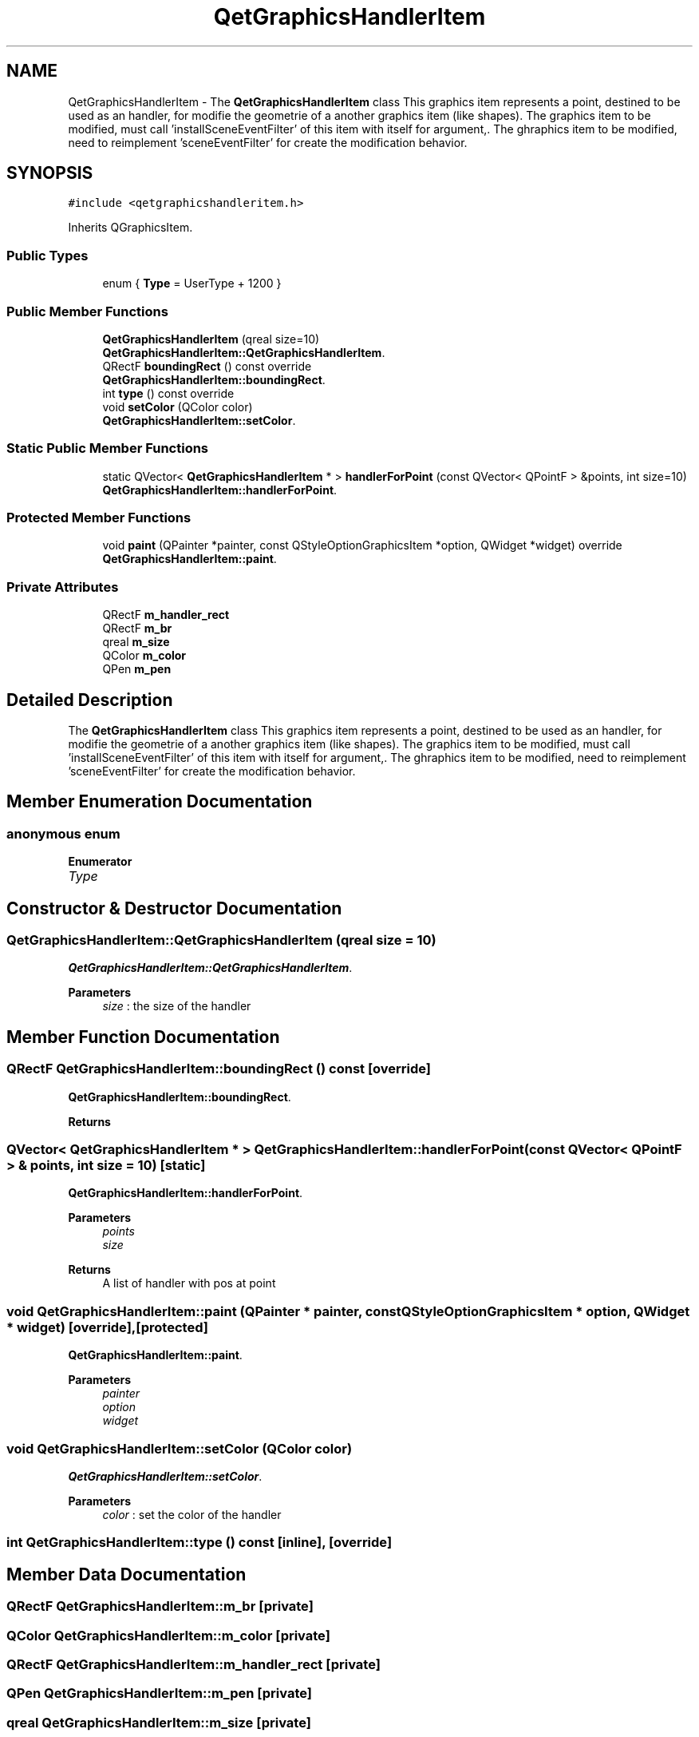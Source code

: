 .TH "QetGraphicsHandlerItem" 3 "Thu Aug 27 2020" "Version 0.8-dev" "QElectroTech" \" -*- nroff -*-
.ad l
.nh
.SH NAME
QetGraphicsHandlerItem \- The \fBQetGraphicsHandlerItem\fP class This graphics item represents a point, destined to be used as an handler, for modifie the geometrie of a another graphics item (like shapes)\&. The graphics item to be modified, must call 'installSceneEventFilter' of this item with itself for argument,\&. The ghraphics item to be modified, need to reimplement 'sceneEventFilter' for create the modification behavior\&.  

.SH SYNOPSIS
.br
.PP
.PP
\fC#include <qetgraphicshandleritem\&.h>\fP
.PP
Inherits QGraphicsItem\&.
.SS "Public Types"

.in +1c
.ti -1c
.RI "enum { \fBType\fP = UserType + 1200 }"
.br
.in -1c
.SS "Public Member Functions"

.in +1c
.ti -1c
.RI "\fBQetGraphicsHandlerItem\fP (qreal size=10)"
.br
.RI "\fBQetGraphicsHandlerItem::QetGraphicsHandlerItem\fP\&. "
.ti -1c
.RI "QRectF \fBboundingRect\fP () const override"
.br
.RI "\fBQetGraphicsHandlerItem::boundingRect\fP\&. "
.ti -1c
.RI "int \fBtype\fP () const override"
.br
.ti -1c
.RI "void \fBsetColor\fP (QColor color)"
.br
.RI "\fBQetGraphicsHandlerItem::setColor\fP\&. "
.in -1c
.SS "Static Public Member Functions"

.in +1c
.ti -1c
.RI "static QVector< \fBQetGraphicsHandlerItem\fP * > \fBhandlerForPoint\fP (const QVector< QPointF > &points, int size=10)"
.br
.RI "\fBQetGraphicsHandlerItem::handlerForPoint\fP\&. "
.in -1c
.SS "Protected Member Functions"

.in +1c
.ti -1c
.RI "void \fBpaint\fP (QPainter *painter, const QStyleOptionGraphicsItem *option, QWidget *widget) override"
.br
.RI "\fBQetGraphicsHandlerItem::paint\fP\&. "
.in -1c
.SS "Private Attributes"

.in +1c
.ti -1c
.RI "QRectF \fBm_handler_rect\fP"
.br
.ti -1c
.RI "QRectF \fBm_br\fP"
.br
.ti -1c
.RI "qreal \fBm_size\fP"
.br
.ti -1c
.RI "QColor \fBm_color\fP"
.br
.ti -1c
.RI "QPen \fBm_pen\fP"
.br
.in -1c
.SH "Detailed Description"
.PP 
The \fBQetGraphicsHandlerItem\fP class This graphics item represents a point, destined to be used as an handler, for modifie the geometrie of a another graphics item (like shapes)\&. The graphics item to be modified, must call 'installSceneEventFilter' of this item with itself for argument,\&. The ghraphics item to be modified, need to reimplement 'sceneEventFilter' for create the modification behavior\&. 
.SH "Member Enumeration Documentation"
.PP 
.SS "anonymous enum"

.PP
\fBEnumerator\fP
.in +1c
.TP
\fB\fIType \fP\fP
.SH "Constructor & Destructor Documentation"
.PP 
.SS "QetGraphicsHandlerItem::QetGraphicsHandlerItem (qreal size = \fC10\fP)"

.PP
\fBQetGraphicsHandlerItem::QetGraphicsHandlerItem\fP\&. 
.PP
\fBParameters\fP
.RS 4
\fIsize\fP : the size of the handler 
.RE
.PP

.SH "Member Function Documentation"
.PP 
.SS "QRectF QetGraphicsHandlerItem::boundingRect () const\fC [override]\fP"

.PP
\fBQetGraphicsHandlerItem::boundingRect\fP\&. 
.PP
\fBReturns\fP
.RS 4

.RE
.PP

.SS "QVector< \fBQetGraphicsHandlerItem\fP * > QetGraphicsHandlerItem::handlerForPoint (const QVector< QPointF > & points, int size = \fC10\fP)\fC [static]\fP"

.PP
\fBQetGraphicsHandlerItem::handlerForPoint\fP\&. 
.PP
\fBParameters\fP
.RS 4
\fIpoints\fP 
.br
\fIsize\fP 
.RE
.PP
\fBReturns\fP
.RS 4
A list of handler with pos at point 
.RE
.PP

.SS "void QetGraphicsHandlerItem::paint (QPainter * painter, const QStyleOptionGraphicsItem * option, QWidget * widget)\fC [override]\fP, \fC [protected]\fP"

.PP
\fBQetGraphicsHandlerItem::paint\fP\&. 
.PP
\fBParameters\fP
.RS 4
\fIpainter\fP 
.br
\fIoption\fP 
.br
\fIwidget\fP 
.RE
.PP

.SS "void QetGraphicsHandlerItem::setColor (QColor color)"

.PP
\fBQetGraphicsHandlerItem::setColor\fP\&. 
.PP
\fBParameters\fP
.RS 4
\fIcolor\fP : set the color of the handler 
.RE
.PP

.SS "int QetGraphicsHandlerItem::type () const\fC [inline]\fP, \fC [override]\fP"

.SH "Member Data Documentation"
.PP 
.SS "QRectF QetGraphicsHandlerItem::m_br\fC [private]\fP"

.SS "QColor QetGraphicsHandlerItem::m_color\fC [private]\fP"

.SS "QRectF QetGraphicsHandlerItem::m_handler_rect\fC [private]\fP"

.SS "QPen QetGraphicsHandlerItem::m_pen\fC [private]\fP"

.SS "qreal QetGraphicsHandlerItem::m_size\fC [private]\fP"


.SH "Author"
.PP 
Generated automatically by Doxygen for QElectroTech from the source code\&.
